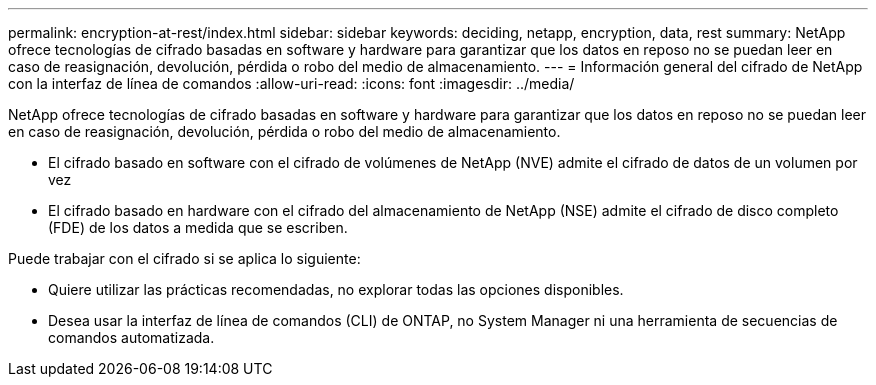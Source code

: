 ---
permalink: encryption-at-rest/index.html 
sidebar: sidebar 
keywords: deciding, netapp, encryption, data, rest 
summary: NetApp ofrece tecnologías de cifrado basadas en software y hardware para garantizar que los datos en reposo no se puedan leer en caso de reasignación, devolución, pérdida o robo del medio de almacenamiento. 
---
= Información general del cifrado de NetApp con la interfaz de línea de comandos
:allow-uri-read: 
:icons: font
:imagesdir: ../media/


[role="lead"]
NetApp ofrece tecnologías de cifrado basadas en software y hardware para garantizar que los datos en reposo no se puedan leer en caso de reasignación, devolución, pérdida o robo del medio de almacenamiento.

* El cifrado basado en software con el cifrado de volúmenes de NetApp (NVE) admite el cifrado de datos de un volumen por vez
* El cifrado basado en hardware con el cifrado del almacenamiento de NetApp (NSE) admite el cifrado de disco completo (FDE) de los datos a medida que se escriben.


Puede trabajar con el cifrado si se aplica lo siguiente:

* Quiere utilizar las prácticas recomendadas, no explorar todas las opciones disponibles.
* Desea usar la interfaz de línea de comandos (CLI) de ONTAP, no System Manager ni una herramienta de secuencias de comandos automatizada.

